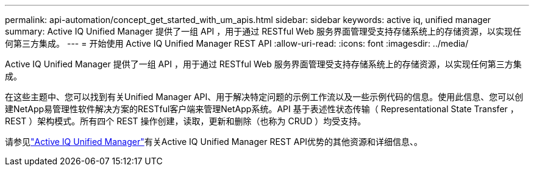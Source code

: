 ---
permalink: api-automation/concept_get_started_with_um_apis.html 
sidebar: sidebar 
keywords: active iq, unified manager 
summary: Active IQ Unified Manager 提供了一组 API ，用于通过 RESTful Web 服务界面管理受支持存储系统上的存储资源，以实现任何第三方集成。 
---
= 开始使用 Active IQ Unified Manager REST API
:allow-uri-read: 
:icons: font
:imagesdir: ../media/


[role="lead"]
Active IQ Unified Manager 提供了一组 API ，用于通过 RESTful Web 服务界面管理受支持存储系统上的存储资源，以实现任何第三方集成。

在这些主题中、您可以找到有关Unified Manager API、用于解决特定问题的示例工作流以及一些示例代码的信息。使用此信息、您可以创建NetApp易管理性软件解决方案的RESTful客户端来管理NetApp系统。API 基于表述性状态传输（ Representational State Transfer ， REST ）架构模式。所有四个 REST 操作创建，读取，更新和删除（也称为 CRUD ）均受支持。

请参见link:https://docs.netapp.com/us-en/netapp-automation/api/aiqum.html["Active IQ Unified Manager"^]有关Active IQ Unified Manager REST API优势的其他资源和详细信息、。
